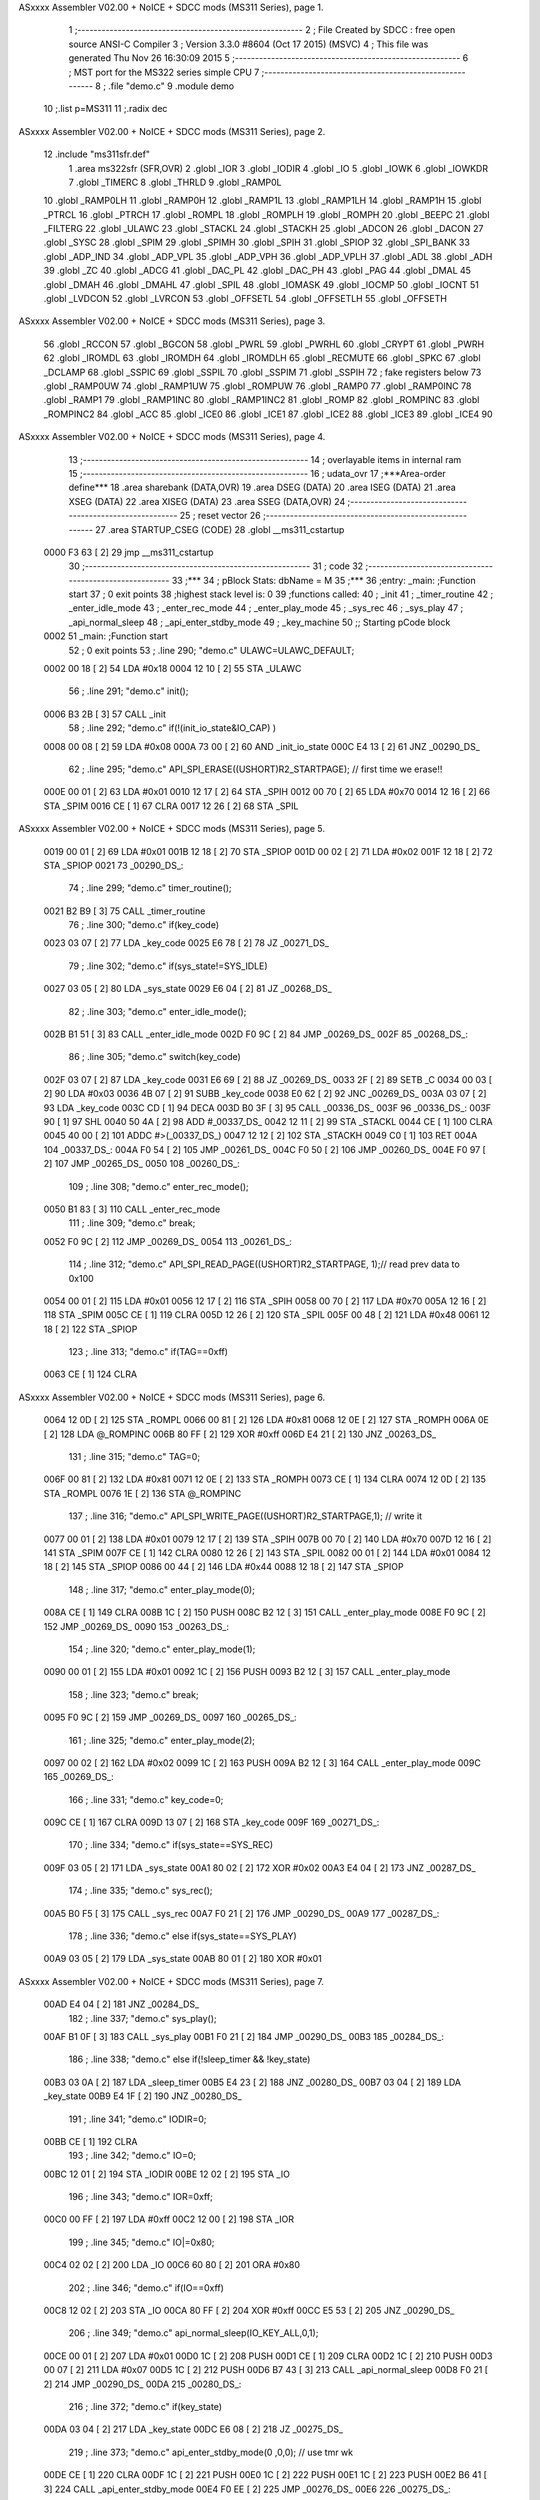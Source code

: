 ASxxxx Assembler V02.00 + NoICE + SDCC mods  (MS311 Series), page 1.



                              1 ;--------------------------------------------------------
                              2 ; File Created by SDCC : free open source ANSI-C Compiler
                              3 ; Version 3.3.0 #8604 (Oct 17 2015) (MSVC)
                              4 ; This file was generated Thu Nov 26 16:30:09 2015
                              5 ;--------------------------------------------------------
                              6 ; MST port for the MS322 series simple CPU
                              7 ;--------------------------------------------------------
                              8 ;	.file	"demo.c"
                              9 	.module demo
                             10 	;.list	p=MS311
                             11 	;.radix dec
ASxxxx Assembler V02.00 + NoICE + SDCC mods  (MS311 Series), page 2.



                             12 	.include "ms311sfr.def"
                              1 	.area ms322sfr (SFR,OVR)
                              2 .globl _IOR  	
                              3 .globl _IODIR	
                              4 .globl _IO	
                              5 .globl _IOWK	
                              6 .globl _IOWKDR 
                              7 .globl _TIMERC 
                              8 .globl _THRLD	
                              9 .globl _RAMP0L 
                             10 .globl _RAMP0LH
                             11 .globl _RAMP0H 
                             12 .globl _RAMP1L 
                             13 .globl _RAMP1LH
                             14 .globl _RAMP1H 
                             15 .globl _PTRCL	
                             16 .globl _PTRCH	
                             17 .globl _ROMPL 	
                             18 .globl _ROMPLH
                             19 .globl _ROMPH 	
                             20 .globl _BEEPC 	
                             21 .globl _FILTERG 	
                             22 .globl _ULAWC 	
                             23 .globl _STACKL 
                             24 .globl _STACKH 
                             25 .globl _ADCON	
                             26 .globl _DACON  
                             27 .globl _SYSC 	
                             28 .globl _SPIM	
                             29 .globl _SPIMH
                             30 .globl _SPIH	
                             31 .globl _SPIOP	
                             32 .globl _SPI_BANK
                             33 .globl _ADP_IND
                             34 .globl _ADP_VPL
                             35 .globl _ADP_VPH
                             36 .globl _ADP_VPLH
                             37 .globl _ADL	
                             38 .globl _ADH	
                             39 .globl _ZC	
                             40 .globl _ADCG	
                             41 .globl _DAC_PL	
                             42 .globl _DAC_PH 
                             43 .globl _PAG	
                             44 .globl _DMAL	
                             45 .globl _DMAH	
                             46 .globl _DMAHL
                             47 .globl _SPIL	
                             48 .globl _IOMASK 
                             49 .globl _IOCMP  
                             50 .globl _IOCNT  
                             51 .globl _LVDCON 
                             52 .globl _LVRCON 
                             53 .globl _OFFSETL
                             54 .globl _OFFSETLH
                             55 .globl _OFFSETH
ASxxxx Assembler V02.00 + NoICE + SDCC mods  (MS311 Series), page 3.



                             56 .globl _RCCON  
                             57 .globl _BGCON  
                             58 .globl _PWRL	
                             59 .globl _PWRHL	
                             60 .globl _CRYPT  
                             61 .globl _PWRH	
                             62 .globl _IROMDL 
                             63 .globl _IROMDH 
                             64 .globl _IROMDLH 
                             65 .globl _RECMUTE
                             66 .globl _SPKC
                             67 .globl _DCLAMP
                             68 .globl _SSPIC
                             69 .globl _SSPIL
                             70 .globl _SSPIM
                             71 .globl _SSPIH
                             72 ; fake registers below
                             73 .globl _RAMP0UW
                             74 .globl _RAMP1UW
                             75 .globl _ROMPUW
                             76 .globl _RAMP0	
                             77 .globl _RAMP0INC
                             78 .globl _RAMP1  
                             79 .globl _RAMP1INC
                             80 .globl _RAMP1INC2
                             81 .globl _ROMP	
                             82 .globl _ROMPINC
                             83 .globl _ROMPINC2
                             84 .globl _ACC	
                             85 .globl _ICE0
                             86 .globl _ICE1
                             87 .globl _ICE2
                             88 .globl _ICE3
                             89 .globl _ICE4
                             90 
ASxxxx Assembler V02.00 + NoICE + SDCC mods  (MS311 Series), page 4.



                             13 ;--------------------------------------------------------
                             14 ; overlayable items in internal ram 
                             15 ;--------------------------------------------------------
                             16 ;	udata_ovr
                             17 	;***Area-order define***
                             18 	.area sharebank (DATA,OVR)
                             19 	.area DSEG (DATA)
                             20 	.area ISEG (DATA)
                             21 	.area XSEG (DATA)
                             22 	.area XISEG (DATA)
                             23 	.area SSEG (DATA,OVR)
                             24 ;--------------------------------------------------------
                             25 ; reset vector 
                             26 ;--------------------------------------------------------
                             27 .area STARTUP_CSEG	 (CODE)	
                             28 	.globl __ms311_cstartup
   0000 F3 63         [ 2]   29 	jmp __ms311_cstartup
                             30 ;--------------------------------------------------------
                             31 ; code
                             32 ;--------------------------------------------------------
                             33 ;***
                             34 ;  pBlock Stats: dbName = M
                             35 ;***
                             36 ;entry:  _main:	;Function start
                             37 ; 0 exit points
                             38 ;highest stack level is: 0
                             39 ;functions called:
                             40 ;   _init
                             41 ;   _timer_routine
                             42 ;   _enter_idle_mode
                             43 ;   _enter_rec_mode
                             44 ;   _enter_play_mode
                             45 ;   _sys_rec
                             46 ;   _sys_play
                             47 ;   _api_normal_sleep
                             48 ;   _api_enter_stdby_mode
                             49 ;   _key_machine
                             50 ;; Starting pCode block
   0002                      51 _main:	;Function start
                             52 ; 0 exit points
                             53 ;	.line	290; "demo.c"	ULAWC=ULAWC_DEFAULT;
   0002 00 18         [ 2]   54 	LDA	#0x18
   0004 12 10         [ 2]   55 	STA	_ULAWC
                             56 ;	.line	291; "demo.c"	init();
   0006 B3 2B         [ 3]   57 	CALL	_init
                             58 ;	.line	292; "demo.c"	if(!(init_io_state&IO_CAP) )
   0008 00 08         [ 2]   59 	LDA	#0x08
   000A 73 00         [ 2]   60 	AND	_init_io_state
   000C E4 13         [ 2]   61 	JNZ	_00290_DS_
                             62 ;	.line	295; "demo.c"	API_SPI_ERASE((USHORT)R2_STARTPAGE); // first time we erase!!
   000E 00 01         [ 2]   63 	LDA	#0x01
   0010 12 17         [ 2]   64 	STA	_SPIH
   0012 00 70         [ 2]   65 	LDA	#0x70
   0014 12 16         [ 2]   66 	STA	_SPIM
   0016 CE            [ 1]   67 	CLRA	
   0017 12 26         [ 2]   68 	STA	_SPIL
ASxxxx Assembler V02.00 + NoICE + SDCC mods  (MS311 Series), page 5.



   0019 00 01         [ 2]   69 	LDA	#0x01
   001B 12 18         [ 2]   70 	STA	_SPIOP
   001D 00 02         [ 2]   71 	LDA	#0x02
   001F 12 18         [ 2]   72 	STA	_SPIOP
   0021                      73 _00290_DS_:
                             74 ;	.line	299; "demo.c"	timer_routine();
   0021 B2 B9         [ 3]   75 	CALL	_timer_routine
                             76 ;	.line	300; "demo.c"	if(key_code)
   0023 03 07         [ 2]   77 	LDA	_key_code
   0025 E6 78         [ 2]   78 	JZ	_00271_DS_
                             79 ;	.line	302; "demo.c"	if(sys_state!=SYS_IDLE)
   0027 03 05         [ 2]   80 	LDA	_sys_state
   0029 E6 04         [ 2]   81 	JZ	_00268_DS_
                             82 ;	.line	303; "demo.c"	enter_idle_mode();
   002B B1 51         [ 3]   83 	CALL	_enter_idle_mode
   002D F0 9C         [ 2]   84 	JMP	_00269_DS_
   002F                      85 _00268_DS_:
                             86 ;	.line	305; "demo.c"	switch(key_code)
   002F 03 07         [ 2]   87 	LDA	_key_code
   0031 E6 69         [ 2]   88 	JZ	_00269_DS_
   0033 2F            [ 2]   89 	SETB	_C
   0034 00 03         [ 2]   90 	LDA	#0x03
   0036 4B 07         [ 2]   91 	SUBB	_key_code
   0038 E0 62         [ 2]   92 	JNC	_00269_DS_
   003A 03 07         [ 2]   93 	LDA	_key_code
   003C CD            [ 1]   94 	DECA	
   003D B0 3F         [ 3]   95 	CALL	_00336_DS_
   003F                      96 _00336_DS_:
   003F 90            [ 1]   97 	SHL	
   0040 50 4A         [ 2]   98 	ADD	#_00337_DS_
   0042 12 11         [ 2]   99 	STA	_STACKL
   0044 CE            [ 1]  100 	CLRA	
   0045 40 00         [ 2]  101 	ADDC	#>(_00337_DS_)
   0047 12 12         [ 2]  102 	STA	_STACKH
   0049 C0            [ 1]  103 	RET	
   004A                     104 _00337_DS_:
   004A F0 54         [ 2]  105 	JMP	_00261_DS_
   004C F0 50         [ 2]  106 	JMP	_00260_DS_
   004E F0 97         [ 2]  107 	JMP	_00265_DS_
   0050                     108 _00260_DS_:
                            109 ;	.line	308; "demo.c"	enter_rec_mode();
   0050 B1 83         [ 3]  110 	CALL	_enter_rec_mode
                            111 ;	.line	309; "demo.c"	break;
   0052 F0 9C         [ 2]  112 	JMP	_00269_DS_
   0054                     113 _00261_DS_:
                            114 ;	.line	312; "demo.c"	API_SPI_READ_PAGE((USHORT)R2_STARTPAGE, 1);// read prev data to 0x100
   0054 00 01         [ 2]  115 	LDA	#0x01
   0056 12 17         [ 2]  116 	STA	_SPIH
   0058 00 70         [ 2]  117 	LDA	#0x70
   005A 12 16         [ 2]  118 	STA	_SPIM
   005C CE            [ 1]  119 	CLRA	
   005D 12 26         [ 2]  120 	STA	_SPIL
   005F 00 48         [ 2]  121 	LDA	#0x48
   0061 12 18         [ 2]  122 	STA	_SPIOP
                            123 ;	.line	313; "demo.c"	if(TAG==0xff)
   0063 CE            [ 1]  124 	CLRA	
ASxxxx Assembler V02.00 + NoICE + SDCC mods  (MS311 Series), page 6.



   0064 12 0D         [ 2]  125 	STA	_ROMPL
   0066 00 81         [ 2]  126 	LDA	#0x81
   0068 12 0E         [ 2]  127 	STA	_ROMPH
   006A 0E            [ 2]  128 	LDA	@_ROMPINC
   006B 80 FF         [ 2]  129 	XOR	#0xff
   006D E4 21         [ 2]  130 	JNZ	_00263_DS_
                            131 ;	.line	315; "demo.c"	TAG=0;
   006F 00 81         [ 2]  132 	LDA	#0x81
   0071 12 0E         [ 2]  133 	STA	_ROMPH
   0073 CE            [ 1]  134 	CLRA	
   0074 12 0D         [ 2]  135 	STA	_ROMPL
   0076 1E            [ 2]  136 	STA	@_ROMPINC
                            137 ;	.line	316; "demo.c"	API_SPI_WRITE_PAGE((USHORT)R2_STARTPAGE,1); // write it
   0077 00 01         [ 2]  138 	LDA	#0x01
   0079 12 17         [ 2]  139 	STA	_SPIH
   007B 00 70         [ 2]  140 	LDA	#0x70
   007D 12 16         [ 2]  141 	STA	_SPIM
   007F CE            [ 1]  142 	CLRA	
   0080 12 26         [ 2]  143 	STA	_SPIL
   0082 00 01         [ 2]  144 	LDA	#0x01
   0084 12 18         [ 2]  145 	STA	_SPIOP
   0086 00 44         [ 2]  146 	LDA	#0x44
   0088 12 18         [ 2]  147 	STA	_SPIOP
                            148 ;	.line	317; "demo.c"	enter_play_mode(0);
   008A CE            [ 1]  149 	CLRA	
   008B 1C            [ 2]  150 	PUSH	
   008C B2 12         [ 3]  151 	CALL	_enter_play_mode
   008E F0 9C         [ 2]  152 	JMP	_00269_DS_
   0090                     153 _00263_DS_:
                            154 ;	.line	320; "demo.c"	enter_play_mode(1);
   0090 00 01         [ 2]  155 	LDA	#0x01
   0092 1C            [ 2]  156 	PUSH	
   0093 B2 12         [ 3]  157 	CALL	_enter_play_mode
                            158 ;	.line	323; "demo.c"	break;
   0095 F0 9C         [ 2]  159 	JMP	_00269_DS_
   0097                     160 _00265_DS_:
                            161 ;	.line	325; "demo.c"	enter_play_mode(2);
   0097 00 02         [ 2]  162 	LDA	#0x02
   0099 1C            [ 2]  163 	PUSH	
   009A B2 12         [ 3]  164 	CALL	_enter_play_mode
   009C                     165 _00269_DS_:
                            166 ;	.line	331; "demo.c"	key_code=0;
   009C CE            [ 1]  167 	CLRA	
   009D 13 07         [ 2]  168 	STA	_key_code
   009F                     169 _00271_DS_:
                            170 ;	.line	334; "demo.c"	if(sys_state==SYS_REC)
   009F 03 05         [ 2]  171 	LDA	_sys_state
   00A1 80 02         [ 2]  172 	XOR	#0x02
   00A3 E4 04         [ 2]  173 	JNZ	_00287_DS_
                            174 ;	.line	335; "demo.c"	sys_rec();
   00A5 B0 F5         [ 3]  175 	CALL	_sys_rec
   00A7 F0 21         [ 2]  176 	JMP	_00290_DS_
   00A9                     177 _00287_DS_:
                            178 ;	.line	336; "demo.c"	else if(sys_state==SYS_PLAY)
   00A9 03 05         [ 2]  179 	LDA	_sys_state
   00AB 80 01         [ 2]  180 	XOR	#0x01
ASxxxx Assembler V02.00 + NoICE + SDCC mods  (MS311 Series), page 7.



   00AD E4 04         [ 2]  181 	JNZ	_00284_DS_
                            182 ;	.line	337; "demo.c"	sys_play();
   00AF B1 0F         [ 3]  183 	CALL	_sys_play
   00B1 F0 21         [ 2]  184 	JMP	_00290_DS_
   00B3                     185 _00284_DS_:
                            186 ;	.line	338; "demo.c"	else if(!sleep_timer && !key_state)
   00B3 03 0A         [ 2]  187 	LDA	_sleep_timer
   00B5 E4 23         [ 2]  188 	JNZ	_00280_DS_
   00B7 03 04         [ 2]  189 	LDA	_key_state
   00B9 E4 1F         [ 2]  190 	JNZ	_00280_DS_
                            191 ;	.line	341; "demo.c"	IODIR=0;
   00BB CE            [ 1]  192 	CLRA	
                            193 ;	.line	342; "demo.c"	IO=0;
   00BC 12 01         [ 2]  194 	STA	_IODIR
   00BE 12 02         [ 2]  195 	STA	_IO
                            196 ;	.line	343; "demo.c"	IOR=0xff;
   00C0 00 FF         [ 2]  197 	LDA	#0xff
   00C2 12 00         [ 2]  198 	STA	_IOR
                            199 ;	.line	345; "demo.c"	IO|=0x80;
   00C4 02 02         [ 2]  200 	LDA	_IO
   00C6 60 80         [ 2]  201 	ORA	#0x80
                            202 ;	.line	346; "demo.c"	if(IO==0xff)
   00C8 12 02         [ 2]  203 	STA	_IO
   00CA 80 FF         [ 2]  204 	XOR	#0xff
   00CC E5 53         [ 2]  205 	JNZ	_00290_DS_
                            206 ;	.line	349; "demo.c"	api_normal_sleep(IO_KEY_ALL,0,1);
   00CE 00 01         [ 2]  207 	LDA	#0x01
   00D0 1C            [ 2]  208 	PUSH	
   00D1 CE            [ 1]  209 	CLRA	
   00D2 1C            [ 2]  210 	PUSH	
   00D3 00 07         [ 2]  211 	LDA	#0x07
   00D5 1C            [ 2]  212 	PUSH	
   00D6 B7 43         [ 3]  213 	CALL	_api_normal_sleep
   00D8 F0 21         [ 2]  214 	JMP	_00290_DS_
   00DA                     215 _00280_DS_:
                            216 ;	.line	372; "demo.c"	if(key_state)
   00DA 03 04         [ 2]  217 	LDA	_key_state
   00DC E6 08         [ 2]  218 	JZ	_00275_DS_
                            219 ;	.line	373; "demo.c"	api_enter_stdby_mode(0 ,0,0); // use tmr wk
   00DE CE            [ 1]  220 	CLRA	
   00DF 1C            [ 2]  221 	PUSH	
   00E0 1C            [ 2]  222 	PUSH	
   00E1 1C            [ 2]  223 	PUSH	
   00E2 B6 41         [ 3]  224 	CALL	_api_enter_stdby_mode
   00E4 F0 EE         [ 2]  225 	JMP	_00276_DS_
   00E6                     226 _00275_DS_:
                            227 ;	.line	375; "demo.c"	api_enter_stdby_mode(IO_KEY_ALL,0,0); //use tmr+io wk
   00E6 CE            [ 1]  228 	CLRA	
   00E7 1C            [ 2]  229 	PUSH	
   00E8 1C            [ 2]  230 	PUSH	
   00E9 00 07         [ 2]  231 	LDA	#0x07
   00EB 1C            [ 2]  232 	PUSH	
   00EC B6 41         [ 3]  233 	CALL	_api_enter_stdby_mode
   00EE                     234 _00276_DS_:
                            235 ;	.line	376; "demo.c"	if(!TOV)
   00EE DC            [ 1]  236 	LDC	_TOV
ASxxxx Assembler V02.00 + NoICE + SDCC mods  (MS311 Series), page 8.



   00EF E3 30         [ 2]  237 	JC	_00290_DS_
                            238 ;	.line	377; "demo.c"	key_machine(); // wake up by IO, we get keycode first
   00F1 B2 CE         [ 3]  239 	CALL	_key_machine
   00F3 F0 21         [ 2]  240 	JMP	_00290_DS_
                            241 
                            242 ;***
                            243 ;  pBlock Stats: dbName = C
                            244 ;***
                            245 ;entry:  _sys_rec:	;Function start
                            246 ; 0 exit points
                            247 ;highest stack level is: 1
                            248 ;functions called:
                            249 ;   _enter_idle_mode
                            250 ;   _api_rec_job_alc
                            251 ;   _api_enter_stdby_mode
                            252 ;; Starting pCode block
   00F5                     253 _sys_rec:	;Function start
                            254 ; 0 exit points
                            255 ;	.line	267; "demo.c"	if(IO&IO_REC)
   00F5 02 02         [ 2]  256 	LDA	_IO
   00F7 92            [ 1]  257 	SHR	
   00F8 E0 02         [ 2]  258 	JNC	_00245_DS_
                            259 ;	.line	269; "demo.c"	enter_idle_mode();
   00FA F1 51         [ 2]  260 	JMP	_enter_idle_mode
   00FC                     261 _00245_DS_:
                            262 ;	.line	272; "demo.c"	if(!api_rec_job_alc())
   00FC B5 A2         [ 3]  263 	CALL	_api_rec_job_alc
                            264 ;	.line	270; "demo.c"	return;
   00FE E4 02         [ 2]  265 	JNZ	_00250_DS_
                            266 ;	.line	273; "demo.c"	enter_idle_mode();
   0100 F1 51         [ 2]  267 	JMP	_enter_idle_mode
   0102                     268 _00250_DS_:
                            269 ;	.line	276; "demo.c"	if(IO&IO_REC)
   0102 02 02         [ 2]  270 	LDA	_IO
   0104 92            [ 1]  271 	SHR	
   0105 E0 02         [ 2]  272 	JNC	_00247_DS_
                            273 ;	.line	277; "demo.c"	enter_idle_mode();
   0107 F1 51         [ 2]  274 	JMP	_enter_idle_mode
   0109                     275 _00247_DS_:
                            276 ;	.line	279; "demo.c"	api_enter_stdby_mode(0,0,0);// use timer wk, adjust 
   0109 CE            [ 1]  277 	CLRA	
   010A 1C            [ 2]  278 	PUSH	
   010B 1C            [ 2]  279 	PUSH	
   010C 1C            [ 2]  280 	PUSH	
   010D F6 41         [ 2]  281 	JMP	_api_enter_stdby_mode
                            282 
                            283 ;***
                            284 ;  pBlock Stats: dbName = C
                            285 ;***
                            286 ;entry:  _sys_play:	;Function start
                            287 ; 0 exit points
                            288 ;highest stack level is: 1
                            289 ;functions called:
                            290 ;   _api_play_job
                            291 ;   _enter_idle_mode
                            292 ;   _api_enter_stdby_mode
ASxxxx Assembler V02.00 + NoICE + SDCC mods  (MS311 Series), page 9.



                            293 ;; Starting pCode block
   010F                     294 _sys_play:	;Function start
                            295 ; 0 exit points
                            296 ;	.line	233; "demo.c"	void sys_play(void)
   010F 02 09         [ 2]  297 	LDA	_RAMP1L
   0111 1C            [ 2]  298 	PUSH	
   0112 C8            [ 1]  299 	P02P1	
   0113 1C            [ 2]  300 	PUSH	
                            301 ;	.line	235; "demo.c"	BYTE result =api_play_job(); 
   0114 B3 B8         [ 3]  302 	CALL	_api_play_job
                            303 ;	.line	236; "demo.c"	if(!result)
   0116 15            [ 2]  304 	STA	@_RAMP1
   0117 E4 04         [ 2]  305 	JNZ	_00237_DS_
                            306 ;	.line	237; "demo.c"	enter_idle_mode();
   0119 B1 51         [ 3]  307 	CALL	_enter_idle_mode
   011B F1 4C         [ 2]  308 	JMP	_00239_DS_
   011D                     309 _00237_DS_:
                            310 ;	.line	238; "demo.c"	else if(result==2)
   011D 05            [ 2]  311 	LDA	@_RAMP1
   011E 80 02         [ 2]  312 	XOR	#0x02
   0120 E4 14         [ 2]  313 	JNZ	_00234_DS_
                            314 ;	.line	247; "demo.c"	if(PWRH)
   0122 02 32         [ 2]  315 	LDA	_PWRH
   0124 E6 08         [ 2]  316 	JZ	_00228_DS_
                            317 ;	.line	248; "demo.c"	IO&=0x7F;
   0126 02 02         [ 2]  318 	LDA	_IO
   0128 70 7F         [ 2]  319 	AND	#0x7f
   012A 12 02         [ 2]  320 	STA	_IO
   012C F1 4C         [ 2]  321 	JMP	_00239_DS_
   012E                     322 _00228_DS_:
                            323 ;	.line	250; "demo.c"	IO|=0x80;
   012E 02 02         [ 2]  324 	LDA	_IO
   0130 60 80         [ 2]  325 	ORA	#0x80
   0132 12 02         [ 2]  326 	STA	_IO
   0134 F1 4C         [ 2]  327 	JMP	_00239_DS_
   0136                     328 _00234_DS_:
                            329 ;	.line	253; "demo.c"	if(key_state==KEYS_NOKEY)
   0136 03 04         [ 2]  330 	LDA	_key_state
   0138 E4 0C         [ 2]  331 	JNZ	_00231_DS_
                            332 ;	.line	256; "demo.c"	api_enter_stdby_mode(IO_KEY_ALL, 0, 1);
   013A 00 01         [ 2]  333 	LDA	#0x01
   013C 1C            [ 2]  334 	PUSH	
   013D CE            [ 1]  335 	CLRA	
   013E 1C            [ 2]  336 	PUSH	
   013F 00 07         [ 2]  337 	LDA	#0x07
   0141 1C            [ 2]  338 	PUSH	
   0142 B6 41         [ 3]  339 	CALL	_api_enter_stdby_mode
   0144 F1 4C         [ 2]  340 	JMP	_00239_DS_
   0146                     341 _00231_DS_:
                            342 ;	.line	259; "demo.c"	api_enter_stdby_mode(0,0,0);
   0146 CE            [ 1]  343 	CLRA	
   0147 1C            [ 2]  344 	PUSH	
   0148 1C            [ 2]  345 	PUSH	
   0149 1C            [ 2]  346 	PUSH	
   014A B6 41         [ 3]  347 	CALL	_api_enter_stdby_mode
   014C                     348 _00239_DS_:
ASxxxx Assembler V02.00 + NoICE + SDCC mods  (MS311 Series), page 10.



   014C C4            [ 1]  349 	POP	
   014D C4            [ 1]  350 	POP	
   014E 12 09         [ 2]  351 	STA	_RAMP1L
   0150 C0            [ 1]  352 	RET	
                            353 
                            354 ;***
                            355 ;  pBlock Stats: dbName = C
                            356 ;***
                            357 ;entry:  _enter_idle_mode:	;Function start
                            358 ; 0 exit points
                            359 ;highest stack level is: 2
                            360 ;functions called:
                            361 ;   _api_play_stop
                            362 ;   _api_rec_stop_alc
                            363 ;   _api_beep_start
                            364 ;   _wait_beep
                            365 ;   _api_beep_stop
                            366 ;; Starting pCode block
   0151                     367 _enter_idle_mode:	;Function start
                            368 ; 0 exit points
                            369 ;	.line	215; "demo.c"	api_play_stop();
   0151 B4 8E         [ 3]  370 	CALL	_api_play_stop
                            371 ;	.line	217; "demo.c"	if(sys_state==SYS_REC) // stop from recording
   0153 03 05         [ 2]  372 	LDA	_sys_state
   0155 80 02         [ 2]  373 	XOR	#0x02
   0157 E4 22         [ 2]  374 	JNZ	_00222_DS_
                            375 ;	.line	219; "demo.c"	api_rec_stop_alc(1); // it will add endcode here
   0159 00 01         [ 2]  376 	LDA	#0x01
   015B 1C            [ 2]  377 	PUSH	
   015C B4 92         [ 3]  378 	CALL	_api_rec_stop_alc
                            379 ;	.line	221; "demo.c"	api_beep_start(NORMAL_BEEP);
   015E 00 14         [ 2]  380 	LDA	#0x14
   0160 1C            [ 2]  381 	PUSH	
   0161 B6 73         [ 3]  382 	CALL	_api_beep_start
                            383 ;	.line	222; "demo.c"	wait_beep(BEEP_TIME2);
   0163 00 50         [ 2]  384 	LDA	#0x50
   0165 1C            [ 2]  385 	PUSH	
   0166 B1 E9         [ 3]  386 	CALL	_wait_beep
                            387 ;	.line	223; "demo.c"	api_beep_stop();
   0168 B6 6D         [ 3]  388 	CALL	_api_beep_stop
                            389 ;	.line	224; "demo.c"	wait_beep(BEEP_TIME2);
   016A 00 50         [ 2]  390 	LDA	#0x50
   016C 1C            [ 2]  391 	PUSH	
   016D B1 E9         [ 3]  392 	CALL	_wait_beep
                            393 ;	.line	225; "demo.c"	api_beep_start(NORMAL_BEEP);
   016F 00 14         [ 2]  394 	LDA	#0x14
   0171 1C            [ 2]  395 	PUSH	
   0172 B6 73         [ 3]  396 	CALL	_api_beep_start
                            397 ;	.line	226; "demo.c"	wait_beep(BEEP_TIME2);
   0174 00 50         [ 2]  398 	LDA	#0x50
   0176 1C            [ 2]  399 	PUSH	
   0177 B1 E9         [ 3]  400 	CALL	_wait_beep
                            401 ;	.line	227; "demo.c"	api_beep_stop();
   0179 B6 6D         [ 3]  402 	CALL	_api_beep_stop
   017B                     403 _00222_DS_:
                            404 ;	.line	229; "demo.c"	sys_state=SYS_IDLE;
ASxxxx Assembler V02.00 + NoICE + SDCC mods  (MS311 Series), page 11.



   017B CE            [ 1]  405 	CLRA	
   017C 13 05         [ 2]  406 	STA	_sys_state
                            407 ;	.line	230; "demo.c"	sleep_timer=KEY_WAIT;
   017E 00 05         [ 2]  408 	LDA	#0x05
   0180 13 0A         [ 2]  409 	STA	_sleep_timer
   0182 C0            [ 1]  410 	RET	
                            411 
                            412 ;***
                            413 ;  pBlock Stats: dbName = C
                            414 ;***
                            415 ;entry:  _enter_rec_mode:	;Function start
                            416 ; 0 exit points
                            417 ;highest stack level is: 1
                            418 ;functions called:
                            419 ;   _api_beep_start
                            420 ;   _wait_beep
                            421 ;   _api_beep_stop
                            422 ;   _api_rec_prepare_alc
                            423 ;   _api_rec_stop_alc
                            424 ;   _api_rec_start_alc
                            425 ;; Starting pCode block
   0183                     426 _enter_rec_mode:	;Function start
                            427 ; 0 exit points
                            428 ;	.line	181; "demo.c"	api_beep_start(NORMAL_BEEP);
   0183 00 14         [ 2]  429 	LDA	#0x14
   0185 1C            [ 2]  430 	PUSH	
   0186 B6 73         [ 3]  431 	CALL	_api_beep_start
                            432 ;	.line	182; "demo.c"	wait_beep(BEEP_TIME1);
   0188 00 64         [ 2]  433 	LDA	#0x64
   018A 1C            [ 2]  434 	PUSH	
   018B B1 E9         [ 3]  435 	CALL	_wait_beep
                            436 ;	.line	183; "demo.c"	api_beep_stop();
   018D B6 6D         [ 3]  437 	CALL	_api_beep_stop
                            438 ;	.line	185; "demo.c"	if(IO&IO_REC)
   018F 02 02         [ 2]  439 	LDA	_IO
   0191 92            [ 1]  440 	SHR	
                            441 ;	.line	186; "demo.c"	return;
   0192 E2 42         [ 2]  442 	JC	_00216_DS_
                            443 ;	.line	192; "demo.c"	API_EN5K_ON // 5k ON means small gain
   0194 00 10         [ 2]  444 	LDA	#0x10
   0196 1C            [ 2]  445 	PUSH	
   0197 1C            [ 2]  446 	PUSH	
   0198 00 F8         [ 2]  447 	LDA	#0xf8
   019A 1C            [ 2]  448 	PUSH	
   019B 00 F0         [ 2]  449 	LDA	#0xf0
   019D 1C            [ 2]  450 	PUSH	
   019E 00 80         [ 2]  451 	LDA	#0x80
   01A0 1C            [ 2]  452 	PUSH	
   01A1 B5 4E         [ 3]  453 	CALL	_api_rec_prepare_alc
                            454 ;	.line	194; "demo.c"	wait_beep(REC_WAIT_TIME); // wait settle down
   01A3 00 64         [ 2]  455 	LDA	#0x64
   01A5 1C            [ 2]  456 	PUSH	
   01A6 B1 E9         [ 3]  457 	CALL	_wait_beep
                            458 ;	.line	195; "demo.c"	if(IO&IO_REC)
   01A8 02 02         [ 2]  459 	LDA	_IO
   01AA 92            [ 1]  460 	SHR	
ASxxxx Assembler V02.00 + NoICE + SDCC mods  (MS311 Series), page 12.



   01AB E0 04         [ 2]  461 	JNC	_00213_DS_
                            462 ;	.line	197; "demo.c"	api_rec_stop_alc(0); // if key released , we stop
   01AD CE            [ 1]  463 	CLRA	
   01AE 1C            [ 2]  464 	PUSH	
                            465 ;	.line	198; "demo.c"	return;	
   01AF F4 92         [ 2]  466 	JMP	_api_rec_stop_alc
   01B1                     467 _00213_DS_:
                            468 ;	.line	204; "demo.c"	,callbackchk)) // callback means a function to check if finish
   01B1 00 D7         [ 2]  469 	LDA	#(_callbackchk+0)
   01B3 1C            [ 2]  470 	PUSH	
   01B4 00 01         [ 2]  471 	LDA	#>(_callbackchk+0)
   01B6 1C            [ 2]  472 	PUSH	
   01B7 CE            [ 1]  473 	CLRA	
   01B8 1C            [ 2]  474 	PUSH	
   01B9 00 08         [ 2]  475 	LDA	#0x08
   01BB 1C            [ 2]  476 	PUSH	
   01BC 00 80         [ 2]  477 	LDA	#0x80
   01BE 1C            [ 2]  478 	PUSH	
   01BF 00 01         [ 2]  479 	LDA	#0x01
   01C1 1C            [ 2]  480 	PUSH	
   01C2 CE            [ 1]  481 	CLRA	
   01C3 1C            [ 2]  482 	PUSH	
   01C4 00 FF         [ 2]  483 	LDA	#0xff
   01C6 1C            [ 2]  484 	PUSH	
   01C7 00 06         [ 2]  485 	LDA	#0x06
   01C9 1C            [ 2]  486 	PUSH	
   01CA B4 CE         [ 3]  487 	CALL	_api_rec_start_alc
   01CC E4 04         [ 2]  488 	JNZ	_00215_DS_
                            489 ;	.line	206; "demo.c"	api_rec_stop_alc(0); // return 0 means stopped
   01CE CE            [ 1]  490 	CLRA	
   01CF 1C            [ 2]  491 	PUSH	
                            492 ;	.line	207; "demo.c"	return;		
   01D0 F4 92         [ 2]  493 	JMP	_api_rec_stop_alc
   01D2                     494 _00215_DS_:
                            495 ;	.line	209; "demo.c"	sys_state=SYS_REC;
   01D2 00 02         [ 2]  496 	LDA	#0x02
   01D4 13 05         [ 2]  497 	STA	_sys_state
   01D6                     498 _00216_DS_:
   01D6 C0            [ 1]  499 	RET	
                            500 
                            501 ;***
                            502 ;  pBlock Stats: dbName = C
                            503 ;***
                            504 ;entry:  _callbackchk:	;Function start
                            505 ; 2 exit points
                            506 ;highest stack level is: 0
                            507 ;has an exit
                            508 ;functions called:
                            509 ;   _api_enter_stdby_mode
                            510 ;; Starting pCode block
   01D7                     511 _callbackchk:	;Function start
                            512 ; 2 exit points
                            513 ;	.line	173; "demo.c"	api_enter_stdby_mode(0,0,1);
   01D7 00 01         [ 2]  514 	LDA	#0x01
   01D9 1C            [ 2]  515 	PUSH	
   01DA CE            [ 1]  516 	CLRA	
ASxxxx Assembler V02.00 + NoICE + SDCC mods  (MS311 Series), page 13.



   01DB 1C            [ 2]  517 	PUSH	
   01DC 1C            [ 2]  518 	PUSH	
   01DD B6 41         [ 3]  519 	CALL	_api_enter_stdby_mode
                            520 ;	.line	174; "demo.c"	if(IO&IO_REC)
   01DF 02 02         [ 2]  521 	LDA	_IO
   01E1 92            [ 1]  522 	SHR	
   01E2 E0 03         [ 2]  523 	JNC	_00204_DS_
                            524 ;	.line	175; "demo.c"	return 1;
   01E4 00 01         [ 2]  525 	LDA	#0x01
   01E6 C0            [ 1]  526 	RET	
   01E7                     527 _00204_DS_:
                            528 ;	.line	176; "demo.c"	return 0;
   01E7 CE            [ 1]  529 	CLRA	
   01E8 C0            [ 1]  530 	RET	
                            531 
                            532 ;***
                            533 ;  pBlock Stats: dbName = C
                            534 ;***
                            535 ;entry:  _wait_beep:	;Function start
                            536 ; 0 exit points
                            537 ;highest stack level is: 3
                            538 ;functions called:
                            539 ;   _timer_routine
                            540 ;   _api_enter_stdby_mode
                            541 ;; Starting pCode block
   01E9                     542 _wait_beep:	;Function start
                            543 ; 0 exit points
                            544 ;	.line	154; "demo.c"	void wait_beep(BYTE count)
   01E9 02 09         [ 2]  545 	LDA	_RAMP1L
   01EB 1C            [ 2]  546 	PUSH	
   01EC C8            [ 1]  547 	P02P1	
   01ED 01 FE         [ 2]  548 	LDA	@P1,-2
   01EF 13 09         [ 2]  549 	STA	_beep_timer
   01F1                     550 _00195_DS_:
                            551 ;	.line	157; "demo.c"	while(beep_timer)
   01F1 03 09         [ 2]  552 	LDA	_beep_timer
   01F3 E6 18         [ 2]  553 	JZ	_00198_DS_
                            554 ;	.line	159; "demo.c"	timer_routine();
   01F5 B2 B9         [ 3]  555 	CALL	_timer_routine
                            556 ;	.line	160; "demo.c"	if(key_state)
   01F7 03 04         [ 2]  557 	LDA	_key_state
   01F9 E6 08         [ 2]  558 	JZ	_00193_DS_
                            559 ;	.line	161; "demo.c"	api_enter_stdby_mode(0 ,0,0); // use tmr wk
   01FB CE            [ 1]  560 	CLRA	
   01FC 1C            [ 2]  561 	PUSH	
   01FD 1C            [ 2]  562 	PUSH	
   01FE 1C            [ 2]  563 	PUSH	
   01FF B6 41         [ 3]  564 	CALL	_api_enter_stdby_mode
   0201 F1 F1         [ 2]  565 	JMP	_00195_DS_
   0203                     566 _00193_DS_:
                            567 ;	.line	163; "demo.c"	api_enter_stdby_mode(IO_KEY_ALL,0,0); //use tmr+io wk
   0203 CE            [ 1]  568 	CLRA	
   0204 1C            [ 2]  569 	PUSH	
   0205 1C            [ 2]  570 	PUSH	
   0206 00 07         [ 2]  571 	LDA	#0x07
   0208 1C            [ 2]  572 	PUSH	
ASxxxx Assembler V02.00 + NoICE + SDCC mods  (MS311 Series), page 14.



   0209 B6 41         [ 3]  573 	CALL	_api_enter_stdby_mode
   020B F1 F1         [ 2]  574 	JMP	_00195_DS_
   020D                     575 _00198_DS_:
   020D C4            [ 1]  576 	POP	
   020E 12 09         [ 2]  577 	STA	_RAMP1L
   0210 C4            [ 1]  578 	POP	
   0211 C0            [ 1]  579 	RET	
                            580 
                            581 ;***
                            582 ;  pBlock Stats: dbName = C
                            583 ;***
                            584 ;entry:  _enter_play_mode:	;Function start
                            585 ; 2 exit points
                            586 ;highest stack level is: 1
                            587 ;has an exit
                            588 ;functions called:
                            589 ;   _api_set_vol
                            590 ;   _api_play_start
                            591 ;; Starting pCode block
   0212                     592 _enter_play_mode:	;Function start
                            593 ; 2 exit points
                            594 ;	.line	131; "demo.c"	BYTE enter_play_mode(BYTE seg)
   0212 02 09         [ 2]  595 	LDA	_RAMP1L
   0214 1C            [ 2]  596 	PUSH	
   0215 C8            [ 1]  597 	P02P1	
   0216 1C            [ 2]  598 	PUSH	
                            599 ;	.line	133; "demo.c"	BYTE try_play=0;
   0217 CE            [ 1]  600 	CLRA	
   0218 15            [ 2]  601 	STA	@_RAMP1
                            602 ;	.line	134; "demo.c"	api_set_vol(API_PAGV_DEFAULT,0x78);
   0219 00 78         [ 2]  603 	LDA	#0x78
   021B 1C            [ 2]  604 	PUSH	
   021C 00 3F         [ 2]  605 	LDA	#0x3f
   021E 1C            [ 2]  606 	PUSH	
   021F B6 A1         [ 3]  607 	CALL	_api_set_vol
                            608 ;	.line	135; "demo.c"	switch(seg)
   0221 2F            [ 2]  609 	SETB	_C
   0222 00 03         [ 2]  610 	LDA	#0x03
   0224 49 FE         [ 2]  611 	SUBB	@P1,-2
   0226 E0 7F         [ 2]  612 	JNC	_00175_DS_
   0228 01 FE         [ 2]  613 	LDA	@P1,-2
   022A B2 2C         [ 3]  614 	CALL	_00186_DS_
   022C                     615 _00186_DS_:
   022C 90            [ 1]  616 	SHL	
   022D 50 37         [ 2]  617 	ADD	#_00187_DS_
   022F 12 11         [ 2]  618 	STA	_STACKL
   0231 CE            [ 1]  619 	CLRA	
   0232 40 02         [ 2]  620 	ADDC	#>(_00187_DS_)
   0234 12 12         [ 2]  621 	STA	_STACKH
   0236 C0            [ 1]  622 	RET	
   0237                     623 _00187_DS_:
   0237 F2 3F         [ 2]  624 	JMP	_00171_DS_
   0239 F2 59         [ 2]  625 	JMP	_00172_DS_
   023B F2 74         [ 2]  626 	JMP	_00173_DS_
   023D F2 90         [ 2]  627 	JMP	_00174_DS_
   023F                     628 _00171_DS_:
ASxxxx Assembler V02.00 + NoICE + SDCC mods  (MS311 Series), page 15.



                            629 ;	.line	138; "demo.c"	try_play=API_PSTARTH(P0);
   023F 00 04         [ 2]  630 	LDA	#0x04
   0241 1C            [ 2]  631 	PUSH	
   0242 CE            [ 1]  632 	CLRA	
   0243 1C            [ 2]  633 	PUSH	
   0244 00 70         [ 2]  634 	LDA	#0x70
   0246 1C            [ 2]  635 	PUSH	
   0247 00 02         [ 2]  636 	LDA	#0x02
   0249 1C            [ 2]  637 	PUSH	
   024A 00 1D         [ 2]  638 	LDA	#0x1d
   024C 1C            [ 2]  639 	PUSH	
   024D CE            [ 1]  640 	CLRA	
   024E 1C            [ 2]  641 	PUSH	
   024F 00 10         [ 2]  642 	LDA	#0x10
   0251 1C            [ 2]  643 	PUSH	
   0252 CE            [ 1]  644 	CLRA	
   0253 1C            [ 2]  645 	PUSH	
   0254 B7 8B         [ 3]  646 	CALL	_api_play_start
   0256 15            [ 2]  647 	STA	@_RAMP1
                            648 ;	.line	139; "demo.c"	break;
   0257 F2 A7         [ 2]  649 	JMP	_00175_DS_
   0259                     650 _00172_DS_:
                            651 ;	.line	141; "demo.c"	try_play=API_PSTARTH(P1);
   0259 00 04         [ 2]  652 	LDA	#0x04
   025B 1C            [ 2]  653 	PUSH	
   025C CE            [ 1]  654 	CLRA	
   025D 1C            [ 2]  655 	PUSH	
   025E 00 70         [ 2]  656 	LDA	#0x70
   0260 1C            [ 2]  657 	PUSH	
   0261 00 02         [ 2]  658 	LDA	#0x02
   0263 1C            [ 2]  659 	PUSH	
   0264 00 6C         [ 2]  660 	LDA	#0x6c
   0266 1C            [ 2]  661 	PUSH	
   0267 00 01         [ 2]  662 	LDA	#0x01
   0269 1C            [ 2]  663 	PUSH	
   026A 00 1D         [ 2]  664 	LDA	#0x1d
   026C 1C            [ 2]  665 	PUSH	
   026D CE            [ 1]  666 	CLRA	
   026E 1C            [ 2]  667 	PUSH	
   026F B7 8B         [ 3]  668 	CALL	_api_play_start
   0271 15            [ 2]  669 	STA	@_RAMP1
                            670 ;	.line	142; "demo.c"	break;
   0272 F2 A7         [ 2]  671 	JMP	_00175_DS_
   0274                     672 _00173_DS_:
                            673 ;	.line	144; "demo.c"	try_play= API_PSTARTH_NOSAT(R3);
   0274 00 04         [ 2]  674 	LDA	#0x04
   0276 1C            [ 2]  675 	PUSH	
   0277 00 80         [ 2]  676 	LDA	#0x80
   0279 1C            [ 2]  677 	PUSH	
   027A 00 FF         [ 2]  678 	LDA	#0xff
   027C 1C            [ 2]  679 	PUSH	
   027D 00 01         [ 2]  680 	LDA	#0x01
   027F 1C            [ 2]  681 	PUSH	
   0280 CE            [ 1]  682 	CLRA	
   0281 1C            [ 2]  683 	PUSH	
   0282 00 08         [ 2]  684 	LDA	#0x08
ASxxxx Assembler V02.00 + NoICE + SDCC mods  (MS311 Series), page 16.



   0284 1C            [ 2]  685 	PUSH	
   0285 00 80         [ 2]  686 	LDA	#0x80
   0287 1C            [ 2]  687 	PUSH	
   0288 00 01         [ 2]  688 	LDA	#0x01
   028A 1C            [ 2]  689 	PUSH	
   028B B7 8B         [ 3]  690 	CALL	_api_play_start
   028D 15            [ 2]  691 	STA	@_RAMP1
                            692 ;	.line	145; "demo.c"	break;
   028E F2 A7         [ 2]  693 	JMP	_00175_DS_
   0290                     694 _00174_DS_:
                            695 ;	.line	147; "demo.c"	try_play= API_PSTARTL(R3);
   0290 CE            [ 1]  696 	CLRA	
   0291 1C            [ 2]  697 	PUSH	
   0292 1C            [ 2]  698 	PUSH	
   0293 00 FF         [ 2]  699 	LDA	#0xff
   0295 1C            [ 2]  700 	PUSH	
   0296 00 01         [ 2]  701 	LDA	#0x01
   0298 1C            [ 2]  702 	PUSH	
   0299 CE            [ 1]  703 	CLRA	
   029A 1C            [ 2]  704 	PUSH	
   029B 00 08         [ 2]  705 	LDA	#0x08
   029D 1C            [ 2]  706 	PUSH	
   029E 00 80         [ 2]  707 	LDA	#0x80
   02A0 1C            [ 2]  708 	PUSH	
   02A1 00 01         [ 2]  709 	LDA	#0x01
   02A3 1C            [ 2]  710 	PUSH	
   02A4 B7 8B         [ 3]  711 	CALL	_api_play_start
   02A6 15            [ 2]  712 	STA	@_RAMP1
   02A7                     713 _00175_DS_:
                            714 ;	.line	150; "demo.c"	if(try_play)
   02A7 05            [ 2]  715 	LDA	@_RAMP1
   02A8 E6 04         [ 2]  716 	JZ	_00177_DS_
                            717 ;	.line	151; "demo.c"	sys_state=SYS_PLAY;
   02AA 00 01         [ 2]  718 	LDA	#0x01
   02AC 13 05         [ 2]  719 	STA	_sys_state
   02AE                     720 _00177_DS_:
                            721 ;	.line	152; "demo.c"	return try_play; // return the result
   02AE 05            [ 2]  722 	LDA	@_RAMP1
   02AF 12 0B         [ 2]  723 	STA	_PTRCL
   02B1 C4            [ 1]  724 	POP	
   02B2 C4            [ 1]  725 	POP	
   02B3 12 09         [ 2]  726 	STA	_RAMP1L
   02B5 C4            [ 1]  727 	POP	
   02B6 02 0B         [ 2]  728 	LDA	_PTRCL
   02B8 C0            [ 1]  729 	RET	
                            730 ;; end of function enter_play_mode
                            731 ; exit point of _enter_play_mode
                            732 
                            733 ;***
                            734 ;  pBlock Stats: dbName = C
                            735 ;***
                            736 ;entry:  _timer_routine:	;Function start
                            737 ; 0 exit points
                            738 ;highest stack level is: 4
                            739 ;functions called:
                            740 ;   _key_machine
ASxxxx Assembler V02.00 + NoICE + SDCC mods  (MS311 Series), page 17.



                            741 ;; Starting pCode block
   02B9                     742 _timer_routine:	;Function start
                            743 ; 0 exit points
                            744 ;	.line	119; "demo.c"	if(!TOV)
   02B9 DC            [ 1]  745 	LDC	_TOV
                            746 ;	.line	120; "demo.c"	return ;
   02BA E0 11         [ 2]  747 	JNC	_00166_DS_
                            748 ;	.line	121; "demo.c"	TOV=0;
   02BC 3C            [ 2]  749 	CLRB	_TOV
                            750 ;	.line	122; "demo.c"	if(sleep_timer)
   02BD 03 0A         [ 2]  751 	LDA	_sleep_timer
                            752 ;	.line	123; "demo.c"	sleep_timer--;
   02BF E6 03         [ 2]  753 	JZ	_00163_DS_
   02C1 CD            [ 1]  754 	DECA	
   02C2 13 0A         [ 2]  755 	STA	_sleep_timer
   02C4                     756 _00163_DS_:
                            757 ;	.line	124; "demo.c"	if(beep_timer)
   02C4 03 09         [ 2]  758 	LDA	_beep_timer
                            759 ;	.line	125; "demo.c"	beep_timer--;
   02C6 E6 03         [ 2]  760 	JZ	_00165_DS_
   02C8 CD            [ 1]  761 	DECA	
   02C9 13 09         [ 2]  762 	STA	_beep_timer
   02CB                     763 _00165_DS_:
                            764 ;	.line	127; "demo.c"	key_machine();
   02CB B2 CE         [ 3]  765 	CALL	_key_machine
   02CD                     766 _00166_DS_:
   02CD C0            [ 1]  767 	RET	
                            768 
                            769 ;***
                            770 ;  pBlock Stats: dbName = C
                            771 ;***
                            772 ;entry:  _key_machine:	;Function start
                            773 ; 0 exit points
                            774 ;highest stack level is: 5
                            775 ;functions called:
                            776 ;   _get_key
                            777 ;; Starting pCode block
   02CE                     778 _key_machine:	;Function start
                            779 ; 0 exit points
                            780 ;	.line	83; "demo.c"	void key_machine(void)
   02CE 02 09         [ 2]  781 	LDA	_RAMP1L
   02D0 1C            [ 2]  782 	PUSH	
   02D1 C8            [ 1]  783 	P02P1	
   02D2 1C            [ 2]  784 	PUSH	
                            785 ;	.line	86; "demo.c"	k=get_key();
   02D3 B3 47         [ 3]  786 	CALL	_get_key
   02D5 15            [ 2]  787 	STA	@_RAMP1
                            788 ;	.line	87; "demo.c"	switch(key_state)
   02D6 2F            [ 2]  789 	SETB	_C
   02D7 00 02         [ 2]  790 	LDA	#0x02
   02D9 4B 04         [ 2]  791 	SUBB	_key_state
   02DB E0 49         [ 2]  792 	JNC	_00133_DS_
   02DD 03 04         [ 2]  793 	LDA	_key_state
   02DF B2 E1         [ 3]  794 	CALL	_00153_DS_
   02E1                     795 _00153_DS_:
   02E1 90            [ 1]  796 	SHL	
ASxxxx Assembler V02.00 + NoICE + SDCC mods  (MS311 Series), page 18.



   02E2 50 EC         [ 2]  797 	ADD	#_00154_DS_
   02E4 12 11         [ 2]  798 	STA	_STACKL
   02E6 CE            [ 1]  799 	CLRA	
   02E7 40 02         [ 2]  800 	ADDC	#>(_00154_DS_)
   02E9 12 12         [ 2]  801 	STA	_STACKH
   02EB C0            [ 1]  802 	RET	
   02EC                     803 _00154_DS_:
   02EC F2 F2         [ 2]  804 	JMP	_00120_DS_
   02EE F3 05         [ 2]  805 	JMP	_00124_DS_
   02F0 F3 20         [ 2]  806 	JMP	_00129_DS_
   02F2                     807 _00120_DS_:
                            808 ;	.line	90; "demo.c"	if(!key_code && k)
   02F2 03 07         [ 2]  809 	LDA	_key_code
   02F4 E4 30         [ 2]  810 	JNZ	_00133_DS_
                            811 ;	.line	92; "demo.c"	last_stroke=k;
   02F6 05            [ 2]  812 	LDA	@_RAMP1
   02F7 E6 2D         [ 2]  813 	JZ	_00133_DS_
   02F9 13 06         [ 2]  814 	STA	_last_stroke
                            815 ;	.line	93; "demo.c"	key_state=KEYS_DEB;
   02FB 00 01         [ 2]  816 	LDA	#0x01
   02FD 13 04         [ 2]  817 	STA	_key_state
                            818 ;	.line	94; "demo.c"	key_timer=KEY_WAIT;
   02FF 00 05         [ 2]  819 	LDA	#0x05
   0301 13 08         [ 2]  820 	STA	_key_timer
                            821 ;	.line	96; "demo.c"	break;
   0303 F3 26         [ 2]  822 	JMP	_00133_DS_
   0305                     823 _00124_DS_:
                            824 ;	.line	98; "demo.c"	if(k!=last_stroke)
   0305 03 06         [ 2]  825 	LDA	_last_stroke
   0307 85            [ 2]  826 	XOR	@_RAMP1
                            827 ;	.line	100; "demo.c"	key_state=KEYS_NOKEY;
   0308 E6 05         [ 2]  828 	JZ	_00126_DS_
   030A CE            [ 1]  829 	CLRA	
   030B 13 04         [ 2]  830 	STA	_key_state
                            831 ;	.line	101; "demo.c"	break;
   030D F3 26         [ 2]  832 	JMP	_00133_DS_
   030F                     833 _00126_DS_:
                            834 ;	.line	103; "demo.c"	if(!--key_timer)
   030F 03 08         [ 2]  835 	LDA	_key_timer
   0311 CD            [ 1]  836 	DECA	
   0312 13 08         [ 2]  837 	STA	_key_timer
   0314 E4 10         [ 2]  838 	JNZ	_00133_DS_
                            839 ;	.line	105; "demo.c"	key_code=last_stroke;
   0316 03 06         [ 2]  840 	LDA	_last_stroke
   0318 13 07         [ 2]  841 	STA	_key_code
                            842 ;	.line	106; "demo.c"	key_state=KEYS_WAITRELEASE;
   031A 00 02         [ 2]  843 	LDA	#0x02
   031C 13 04         [ 2]  844 	STA	_key_state
                            845 ;	.line	108; "demo.c"	break;
   031E F3 26         [ 2]  846 	JMP	_00133_DS_
   0320                     847 _00129_DS_:
                            848 ;	.line	110; "demo.c"	if(!k)
   0320 05            [ 2]  849 	LDA	@_RAMP1
   0321 E4 03         [ 2]  850 	JNZ	_00133_DS_
                            851 ;	.line	111; "demo.c"	key_state=KEYS_NOKEY;
   0323 CE            [ 1]  852 	CLRA	
ASxxxx Assembler V02.00 + NoICE + SDCC mods  (MS311 Series), page 19.



   0324 13 04         [ 2]  853 	STA	_key_state
   0326                     854 _00133_DS_:
                            855 ;	.line	114; "demo.c"	};
   0326 C4            [ 1]  856 	POP	
   0327 C4            [ 1]  857 	POP	
   0328 12 09         [ 2]  858 	STA	_RAMP1L
   032A C0            [ 1]  859 	RET	
                            860 
                            861 ;***
                            862 ;  pBlock Stats: dbName = C
                            863 ;***
                            864 ;entry:  _init:	;Function start
                            865 ; 0 exit points
                            866 ;highest stack level is: 1
                            867 ;functions called:
                            868 ;   _api_timer_on
                            869 ;; Starting pCode block
   032B                     870 _init:	;Function start
                            871 ; 0 exit points
                            872 ;	.line	70; "demo.c"	IO=0xFF; // all high
   032B 00 FF         [ 2]  873 	LDA	#0xff
   032D 12 02         [ 2]  874 	STA	_IO
                            875 ;	.line	71; "demo.c"	IODIR=0xc0;
   032F 00 C0         [ 2]  876 	LDA	#0xc0
   0331 12 01         [ 2]  877 	STA	_IODIR
                            878 ;	.line	72; "demo.c"	IOWK=0; // deep sleep mode no use wk
   0333 CE            [ 1]  879 	CLRA	
   0334 12 03         [ 2]  880 	STA	_IOWK
                            881 ;	.line	73; "demo.c"	sleep_timer=KEY_WAIT;
   0336 00 05         [ 2]  882 	LDA	#0x05
   0338 13 0A         [ 2]  883 	STA	_sleep_timer
                            884 ;	.line	74; "demo.c"	API_USE_ERC;
   033A 00 98         [ 2]  885 	LDA	#0x98
   033C 72 2F         [ 2]  886 	AND	_RCCON
   033E 60 03         [ 2]  887 	ORA	#0x03
   0340 12 2F         [ 2]  888 	STA	_RCCON
                            889 ;	.line	80; "demo.c"	api_timer_on(TMR_RLD);
   0342 00 E0         [ 2]  890 	LDA	#0xe0
   0344 1C            [ 2]  891 	PUSH	
   0345 F5 91         [ 2]  892 	JMP	_api_timer_on
                            893 
                            894 ;***
                            895 ;  pBlock Stats: dbName = C
                            896 ;***
                            897 ;entry:  _get_key:	;Function start
                            898 ; 2 exit points
                            899 ;highest stack level is: 6
                            900 ;has an exit
                            901 ;; Starting pCode block
   0347                     902 _get_key:	;Function start
                            903 ; 2 exit points
                            904 ;	.line	56; "demo.c"	if(!(IO&IO_PLAY))
   0347 00 02         [ 2]  905 	LDA	#0x02
   0349 72 02         [ 2]  906 	AND	_IO
   034B E4 03         [ 2]  907 	JNZ	_00106_DS_
                            908 ;	.line	57; "demo.c"	return KEY_CODE_PLAY;
ASxxxx Assembler V02.00 + NoICE + SDCC mods  (MS311 Series), page 20.



   034D 00 01         [ 2]  909 	LDA	#0x01
   034F C0            [ 1]  910 	RET	
   0350                     911 _00106_DS_:
                            912 ;	.line	58; "demo.c"	if(!(IO&IO_PLAYREC))
   0350 00 04         [ 2]  913 	LDA	#0x04
   0352 72 02         [ 2]  914 	AND	_IO
   0354 E4 03         [ 2]  915 	JNZ	_00108_DS_
                            916 ;	.line	59; "demo.c"	return KEY_CODE_PLAYREC;
   0356 00 03         [ 2]  917 	LDA	#0x03
   0358 C0            [ 1]  918 	RET	
   0359                     919 _00108_DS_:
                            920 ;	.line	60; "demo.c"	if(!(IO&IO_REC))
   0359 02 02         [ 2]  921 	LDA	_IO
   035B 92            [ 1]  922 	SHR	
   035C E2 03         [ 2]  923 	JC	_00110_DS_
                            924 ;	.line	61; "demo.c"	return KEY_CODE_REC;
   035E 00 02         [ 2]  925 	LDA	#0x02
   0360 C0            [ 1]  926 	RET	
   0361                     927 _00110_DS_:
                            928 ;	.line	64; "demo.c"	return 0;
   0361 CE            [ 1]  929 	CLRA	
   0362 C0            [ 1]  930 	RET	
                            931 
                            932 
                            933 ;	code size estimation:
                            934 ;	  532+  333 =   865 instructions (  865 byte)
                            935 
                            936 ;--------------------------------------------------------
                            937 ; compiler-defined variables
                            938 ;--------------------------------------------------------
                            939 ;--------------------------------------------------------
                            940 ; initialized data - shadow
                            941 ;--------------------------------------------------------
                            942 ;--------------------------------------------------------
                            943 ; initialized data
                            944 ;--------------------------------------------------------
                            945 	.globl __PARA_STK
                            946 	.area SSEG (DATA,OVR)
   801B                     947 __PARA_STK:	.ds 1
                            948 ;--------------------------------------------------------
                            949 ; external declarations
                            950 ;--------------------------------------------------------
                            951 	.globl	_api_rec_prepare_alc
                            952 	.globl	_api_rec_start_alc
                            953 	.globl	_api_rec_stop_alc
                            954 	.globl	_api_rec_job_alc
                            955 	.globl	_api_set_vol
                            956 	.globl	_api_play_start
                            957 	.globl	_api_play_job
                            958 	.globl	_api_play_stop
                            959 	.globl	_api_beep_start
                            960 	.globl	_api_beep_stop
                            961 	.globl	_api_timer_on
                            962 	.globl	_api_enter_stdby_mode
                            963 	.globl	_api_normal_sleep
                            964 	.globl	_IOR
ASxxxx Assembler V02.00 + NoICE + SDCC mods  (MS311 Series), page 21.



                            965 	.globl	_IODIR
                            966 	.globl	_IO
                            967 	.globl	_IOWK
                            968 	.globl	_IOWKDR
                            969 	.globl	_TIMERC
                            970 	.globl	_THRLD
                            971 	.globl	_RAMP0L
                            972 	.globl	_RAMP0H
                            973 	.globl	_RAMP1L
                            974 	.globl	_RAMP1H
                            975 	.globl	_PTRCL
                            976 	.globl	_PTRCH
                            977 	.globl	_ROMPL
                            978 	.globl	_ROMPH
                            979 	.globl	_BEEPC
                            980 	.globl	_FILTERG
                            981 	.globl	_ULAWC
                            982 	.globl	_STACKL
                            983 	.globl	_STACKH
                            984 	.globl	_ADCON
                            985 	.globl	_DACON
                            986 	.globl	_SYSC
                            987 	.globl	_SPIM
                            988 	.globl	_SPIH
                            989 	.globl	_SPIOP
                            990 	.globl	_SPI_BANK
                            991 	.globl	_ADP_IND
                            992 	.globl	_ADP_VPL
                            993 	.globl	_ADP_VPH
                            994 	.globl	_ADL
                            995 	.globl	_ADH
                            996 	.globl	_ZC
                            997 	.globl	_ADCG
                            998 	.globl	_DAC_PL
                            999 	.globl	_DAC_PH
                           1000 	.globl	_PAG
                           1001 	.globl	_DMAL
                           1002 	.globl	_DMAH
                           1003 	.globl	_SPIL
                           1004 	.globl	_IOMASK
                           1005 	.globl	_IOCMP
                           1006 	.globl	_IOCNT
                           1007 	.globl	_LVDCON
                           1008 	.globl	_LVRCON
                           1009 	.globl	_OFFSETL
                           1010 	.globl	_OFFSETH
                           1011 	.globl	_RCCON
                           1012 	.globl	_BGCON
                           1013 	.globl	_PWRL
                           1014 	.globl	_CRYPT
                           1015 	.globl	_PWRH
                           1016 	.globl	_PWRHL
                           1017 	.globl	_IROMDL
                           1018 	.globl	_IROMDH
                           1019 	.globl	_IROMDLH
                           1020 	.globl	_RECMUTE
ASxxxx Assembler V02.00 + NoICE + SDCC mods  (MS311 Series), page 22.



                           1021 	.globl	_SPKC
                           1022 	.globl	_DCLAMP
                           1023 	.globl	_SSPIC
                           1024 	.globl	_SSPIL
                           1025 	.globl	_SSPIM
                           1026 	.globl	_SSPIH
                           1027 	.globl	_RAMP0
                           1028 	.globl	_RAMP0LH
                           1029 	.globl	_RAMP1LH
                           1030 	.globl	_RAMP0INC
                           1031 	.globl	_RAMP1
                           1032 	.globl	_DMAHL
                           1033 	.globl	_RAMP1INC
                           1034 	.globl	_RAMP1INC2
                           1035 	.globl	_ROMP
                           1036 	.globl	_ROMPINC
                           1037 	.globl	_ROMPLH
                           1038 	.globl	_ROMPINC2
                           1039 	.globl	_ACC
                           1040 	.globl	_RAMP0UW
                           1041 	.globl	_RAMP1UW
                           1042 	.globl	_ROMPUW
                           1043 	.globl	_SPIMH
                           1044 	.globl	_OFFSETLH
                           1045 	.globl	_ADP_VPLH
                           1046 	.globl	_ICE0
                           1047 	.globl	_ICE1
                           1048 	.globl	_ICE2
                           1049 	.globl	_ICE3
                           1050 	.globl	_ICE4
                           1051 	.globl	_TOV
                           1052 	.globl	_init_io_state
                           1053 ;--------------------------------------------------------
                           1054 ; global -1 declarations
                           1055 ;--------------------------------------------------------
                           1056 	.globl	_get_key
                           1057 	.globl	_init
                           1058 	.globl	_key_machine
                           1059 	.globl	_timer_routine
                           1060 	.globl	_enter_play_mode
                           1061 	.globl	_wait_beep
                           1062 	.globl	_callbackchk
                           1063 	.globl	_enter_rec_mode
                           1064 	.globl	_enter_idle_mode
                           1065 	.globl	_sys_play
                           1066 	.globl	_sys_rec
                           1067 	.globl	_main
                           1068 	.globl	_key_state
                           1069 	.globl	_sys_state
                           1070 	.globl	_last_stroke
                           1071 	.globl	_key_code
                           1072 	.globl	_key_timer
                           1073 	.globl	_beep_timer
                           1074 	.globl	_sleep_timer
                           1075 	.globl	_countled
                           1076 	.globl	__sp_inc
ASxxxx Assembler V02.00 + NoICE + SDCC mods  (MS311 Series), page 23.



                           1077 	.globl	__sp_dec
                           1078 
                           1079 	.globl STK02
                           1080 	.globl STK01
                           1081 	.globl STK00
                           1082 	.globl _init_io_state
                           1083 	 .area sharebank (DATA,OVR)
   8000                    1084 _init_io_state:	.ds 1
   8001                    1085 STK02:	.ds 1
   8002                    1086 STK01:	.ds 1
   8003                    1087 STK00:	.ds 1
                           1088 
                           1089 ;--------------------------------------------------------
                           1090 ; global -2 definitions
                           1091 ;--------------------------------------------------------
                           1092 	.area DSEG(data)
   8004                    1093 _key_state:	.ds	1
                           1094 
                           1095 	.area DSEG(data)
   8005                    1096 _sys_state:	.ds	1
                           1097 
                           1098 	.area DSEG(data)
   8006                    1099 _last_stroke:	.ds	1
                           1100 
                           1101 	.area DSEG(data)
   8007                    1102 _key_code:	.ds	1
                           1103 
                           1104 	.area DSEG(data)
   8008                    1105 _key_timer:	.ds	1
                           1106 
                           1107 	.area DSEG(data)
   8009                    1108 _beep_timer:	.ds	1
                           1109 
                           1110 	.area DSEG(data)
   800A                    1111 _sleep_timer:	.ds	1
                           1112 
                           1113 	.area DSEG(data)
   800B                    1114 _countled:	.ds	1
                           1115 
                           1116 ;--------------------------------------------------------
                           1117 ; absolute symbol definitions
                           1118 ;--------------------------------------------------------
                           1119 	;end
